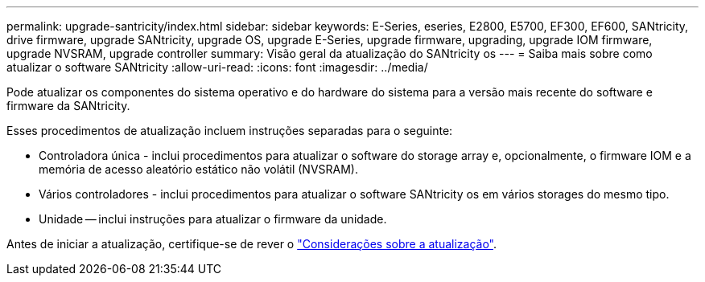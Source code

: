 ---
permalink: upgrade-santricity/index.html 
sidebar: sidebar 
keywords: E-Series, eseries, E2800, E5700, EF300, EF600, SANtricity, drive firmware, upgrade SANtricity, upgrade OS, upgrade E-Series, upgrade firmware, upgrading, upgrade IOM firmware, upgrade NVSRAM, upgrade controller 
summary: Visão geral da atualização do SANtricity os 
---
= Saiba mais sobre como atualizar o software SANtricity
:allow-uri-read: 
:icons: font
:imagesdir: ../media/


[role="lead"]
Pode atualizar os componentes do sistema operativo e do hardware do sistema para a versão mais recente do software e firmware da SANtricity.

Esses procedimentos de atualização incluem instruções separadas para o seguinte:

* Controladora única - inclui procedimentos para atualizar o software do storage array e, opcionalmente, o firmware IOM e a memória de acesso aleatório estático não volátil (NVSRAM).
* Vários controladores - inclui procedimentos para atualizar o software SANtricity os em vários storages do mesmo tipo.
* Unidade -- inclui instruções para atualizar o firmware da unidade.


Antes de iniciar a atualização, certifique-se de rever o link:overview-upgrade-consider-task.html["Considerações sobre a atualização"^].
